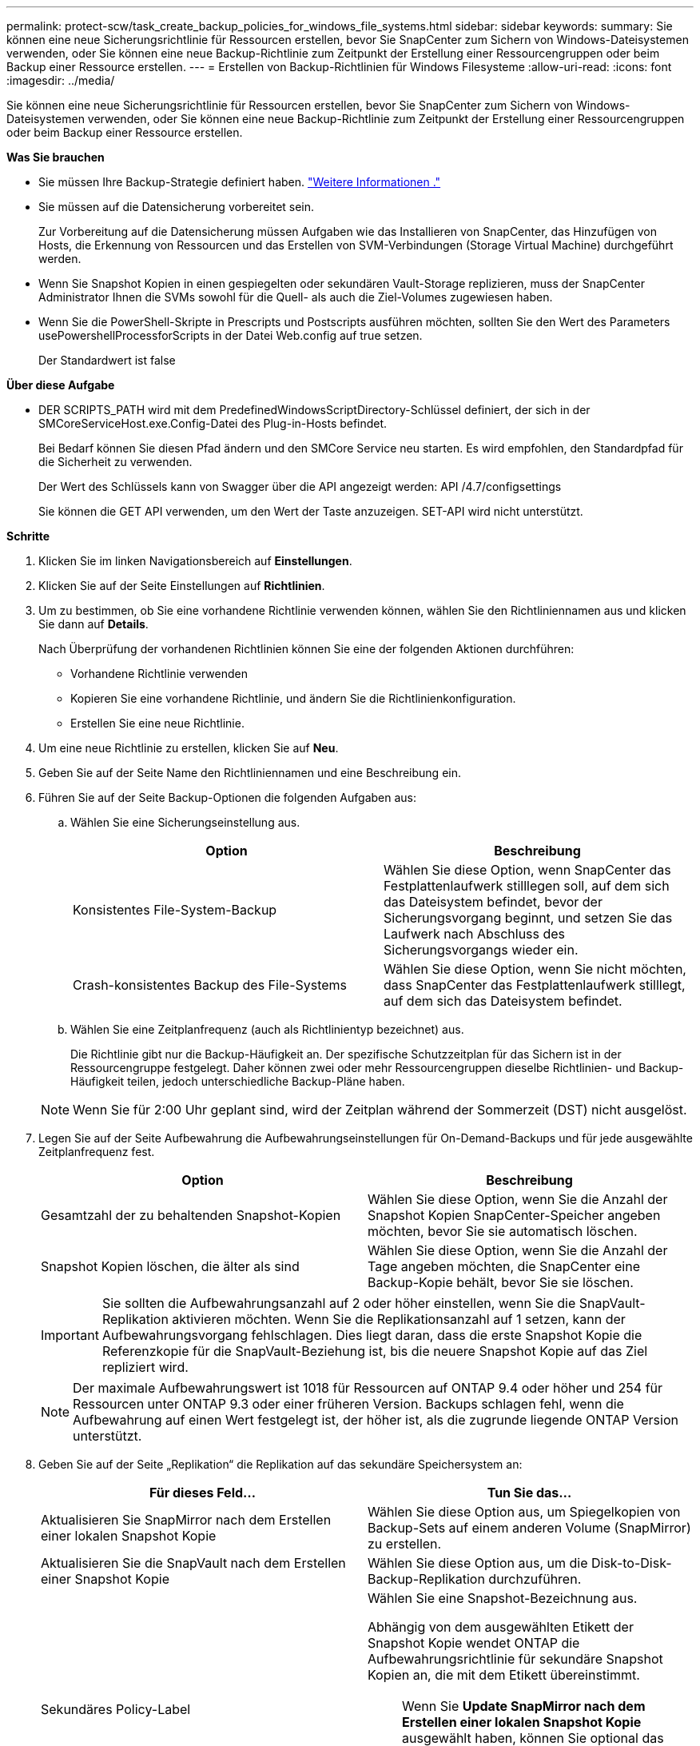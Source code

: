 ---
permalink: protect-scw/task_create_backup_policies_for_windows_file_systems.html 
sidebar: sidebar 
keywords:  
summary: Sie können eine neue Sicherungsrichtlinie für Ressourcen erstellen, bevor Sie SnapCenter zum Sichern von Windows-Dateisystemen verwenden, oder Sie können eine neue Backup-Richtlinie zum Zeitpunkt der Erstellung einer Ressourcengruppen oder beim Backup einer Ressource erstellen. 
---
= Erstellen von Backup-Richtlinien für Windows Filesysteme
:allow-uri-read: 
:icons: font
:imagesdir: ../media/


[role="lead"]
Sie können eine neue Sicherungsrichtlinie für Ressourcen erstellen, bevor Sie SnapCenter zum Sichern von Windows-Dateisystemen verwenden, oder Sie können eine neue Backup-Richtlinie zum Zeitpunkt der Erstellung einer Ressourcengruppen oder beim Backup einer Ressource erstellen.

*Was Sie brauchen*

* Sie müssen Ihre Backup-Strategie definiert haben. link:task_define_a_backup_strategy_for_windows_file_systems.html["Weitere Informationen ."^]
* Sie müssen auf die Datensicherung vorbereitet sein.
+
Zur Vorbereitung auf die Datensicherung müssen Aufgaben wie das Installieren von SnapCenter, das Hinzufügen von Hosts, die Erkennung von Ressourcen und das Erstellen von SVM-Verbindungen (Storage Virtual Machine) durchgeführt werden.

* Wenn Sie Snapshot Kopien in einen gespiegelten oder sekundären Vault-Storage replizieren, muss der SnapCenter Administrator Ihnen die SVMs sowohl für die Quell- als auch die Ziel-Volumes zugewiesen haben.
* Wenn Sie die PowerShell-Skripte in Prescripts und Postscripts ausführen möchten, sollten Sie den Wert des Parameters usePowershellProcessforScripts in der Datei Web.config auf true setzen.
+
Der Standardwert ist false



*Über diese Aufgabe*

* DER SCRIPTS_PATH wird mit dem PredefinedWindowsScriptDirectory-Schlüssel definiert, der sich in der SMCoreServiceHost.exe.Config-Datei des Plug-in-Hosts befindet.
+
Bei Bedarf können Sie diesen Pfad ändern und den SMCore Service neu starten. Es wird empfohlen, den Standardpfad für die Sicherheit zu verwenden.

+
Der Wert des Schlüssels kann von Swagger über die API angezeigt werden: API /4.7/configsettings

+
Sie können die GET API verwenden, um den Wert der Taste anzuzeigen. SET-API wird nicht unterstützt.



*Schritte*

. Klicken Sie im linken Navigationsbereich auf *Einstellungen*.
. Klicken Sie auf der Seite Einstellungen auf *Richtlinien*.
. Um zu bestimmen, ob Sie eine vorhandene Richtlinie verwenden können, wählen Sie den Richtliniennamen aus und klicken Sie dann auf *Details*.
+
Nach Überprüfung der vorhandenen Richtlinien können Sie eine der folgenden Aktionen durchführen:

+
** Vorhandene Richtlinie verwenden
** Kopieren Sie eine vorhandene Richtlinie, und ändern Sie die Richtlinienkonfiguration.
** Erstellen Sie eine neue Richtlinie.


. Um eine neue Richtlinie zu erstellen, klicken Sie auf *Neu*.
. Geben Sie auf der Seite Name den Richtliniennamen und eine Beschreibung ein.
. Führen Sie auf der Seite Backup-Optionen die folgenden Aufgaben aus:
+
.. Wählen Sie eine Sicherungseinstellung aus.
+
|===
| Option | Beschreibung 


 a| 
Konsistentes File-System-Backup
 a| 
Wählen Sie diese Option, wenn SnapCenter das Festplattenlaufwerk stilllegen soll, auf dem sich das Dateisystem befindet, bevor der Sicherungsvorgang beginnt, und setzen Sie das Laufwerk nach Abschluss des Sicherungsvorgangs wieder ein.



 a| 
Crash-konsistentes Backup des File-Systems
 a| 
Wählen Sie diese Option, wenn Sie nicht möchten, dass SnapCenter das Festplattenlaufwerk stilllegt, auf dem sich das Dateisystem befindet.

|===
.. Wählen Sie eine Zeitplanfrequenz (auch als Richtlinientyp bezeichnet) aus.
+
Die Richtlinie gibt nur die Backup-Häufigkeit an. Der spezifische Schutzzeitplan für das Sichern ist in der Ressourcengruppe festgelegt. Daher können zwei oder mehr Ressourcengruppen dieselbe Richtlinien- und Backup-Häufigkeit teilen, jedoch unterschiedliche Backup-Pläne haben.

+

NOTE: Wenn Sie für 2:00 Uhr geplant sind, wird der Zeitplan während der Sommerzeit (DST) nicht ausgelöst.



. Legen Sie auf der Seite Aufbewahrung die Aufbewahrungseinstellungen für On-Demand-Backups und für jede ausgewählte Zeitplanfrequenz fest.
+
|===
| Option | Beschreibung 


 a| 
Gesamtzahl der zu behaltenden Snapshot-Kopien
 a| 
Wählen Sie diese Option, wenn Sie die Anzahl der Snapshot Kopien SnapCenter-Speicher angeben möchten, bevor Sie sie automatisch löschen.



 a| 
Snapshot Kopien löschen, die älter als sind
 a| 
Wählen Sie diese Option, wenn Sie die Anzahl der Tage angeben möchten, die SnapCenter eine Backup-Kopie behält, bevor Sie sie löschen.

|===
+

IMPORTANT: Sie sollten die Aufbewahrungsanzahl auf 2 oder höher einstellen, wenn Sie die SnapVault-Replikation aktivieren möchten. Wenn Sie die Replikationsanzahl auf 1 setzen, kann der Aufbewahrungsvorgang fehlschlagen. Dies liegt daran, dass die erste Snapshot Kopie die Referenzkopie für die SnapVault-Beziehung ist, bis die neuere Snapshot Kopie auf das Ziel repliziert wird.

+

NOTE: Der maximale Aufbewahrungswert ist 1018 für Ressourcen auf ONTAP 9.4 oder höher und 254 für Ressourcen unter ONTAP 9.3 oder einer früheren Version. Backups schlagen fehl, wenn die Aufbewahrung auf einen Wert festgelegt ist, der höher ist, als die zugrunde liegende ONTAP Version unterstützt.

. Geben Sie auf der Seite „Replikation“ die Replikation auf das sekundäre Speichersystem an:
+
|===
| Für dieses Feld... | Tun Sie das... 


 a| 
Aktualisieren Sie SnapMirror nach dem Erstellen einer lokalen Snapshot Kopie
 a| 
Wählen Sie diese Option aus, um Spiegelkopien von Backup-Sets auf einem anderen Volume (SnapMirror) zu erstellen.



 a| 
Aktualisieren Sie die SnapVault nach dem Erstellen einer Snapshot Kopie
 a| 
Wählen Sie diese Option aus, um die Disk-to-Disk-Backup-Replikation durchzuführen.



 a| 
Sekundäres Policy-Label
 a| 
Wählen Sie eine Snapshot-Bezeichnung aus.

Abhängig von dem ausgewählten Etikett der Snapshot Kopie wendet ONTAP die Aufbewahrungsrichtlinie für sekundäre Snapshot Kopien an, die mit dem Etikett übereinstimmt.


NOTE: Wenn Sie *Update SnapMirror nach dem Erstellen einer lokalen Snapshot Kopie* ausgewählt haben, können Sie optional das Label für die sekundäre Richtlinie angeben. Wenn Sie jedoch *Update SnapVault nach dem Erstellen einer lokalen Snapshot Kopie* ausgewählt haben, sollten Sie das sekundäre Policy Label angeben.



 a| 
Fehler bei Wiederholungszählung
 a| 
Geben Sie die Anzahl der Replikationsversuche ein, die vor dem Anhalten des Prozesses auftreten sollen.

|===
+

NOTE: Sie sollten die SnapMirror Aufbewahrungsrichtlinie in ONTAP für den sekundären Storage konfigurieren, um zu vermeiden, dass die maximale Anzahl an Snapshot Kopien auf dem sekundären Storage erreicht wird.

. Geben Sie auf der Seite Skript den Pfad des Prescript oder Postscript ein, den der SnapCenter-Server vor oder nach dem Backup ausführen soll, bzw. ein Zeitlimit, das SnapCenter wartet, bis das Skript ausgeführt wird, bevor das Timing out abgeschlossen wird.
+
Sie können beispielsweise ein Skript ausführen, um SNMP-Traps zu aktualisieren, Warnmeldungen zu automatisieren und Protokolle zu senden.

+

NOTE: Der Pfad für Prescripts oder Postscripts darf keine Laufwerke oder Shares enthalten. Der Pfad sollte relativ zum SCRIPTS_PATH sein.

. Überprüfen Sie die Zusammenfassung und klicken Sie dann auf *Fertig stellen*.

